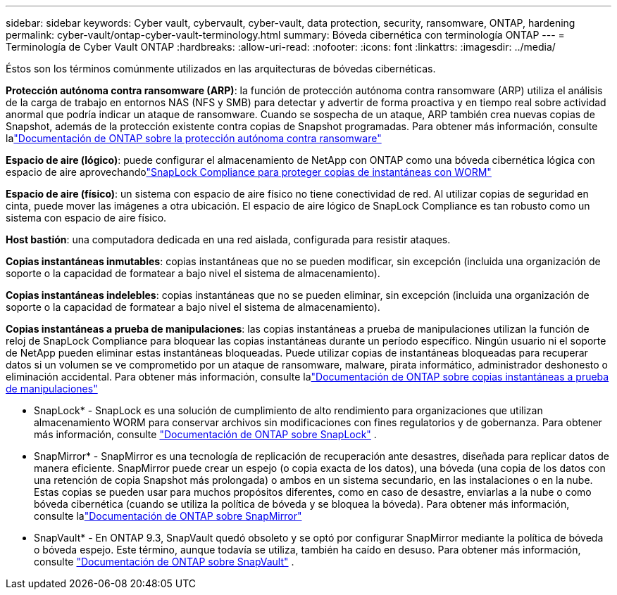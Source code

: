 ---
sidebar: sidebar 
keywords: Cyber vault, cybervault, cyber-vault, data protection, security, ransomware, ONTAP, hardening 
permalink: cyber-vault/ontap-cyber-vault-terminology.html 
summary: Bóveda cibernética con terminología ONTAP 
---
= Terminología de Cyber Vault ONTAP
:hardbreaks:
:allow-uri-read: 
:nofooter: 
:icons: font
:linkattrs: 
:imagesdir: ../media/


[role="lead"]
Éstos son los términos comúnmente utilizados en las arquitecturas de bóvedas cibernéticas.

*Protección autónoma contra ransomware (ARP)*: la función de protección autónoma contra ransomware (ARP) utiliza el análisis de la carga de trabajo en entornos NAS (NFS y SMB) para detectar y advertir de forma proactiva y en tiempo real sobre actividad anormal que podría indicar un ataque de ransomware.  Cuando se sospecha de un ataque, ARP también crea nuevas copias de Snapshot, además de la protección existente contra copias de Snapshot programadas.  Para obtener más información, consulte lalink:https://docs.netapp.com/us-en/ontap/anti-ransomware/index.html["Documentación de ONTAP sobre la protección autónoma contra ransomware"^]

*Espacio de aire (lógico)*: puede configurar el almacenamiento de NetApp con ONTAP como una bóveda cibernética lógica con espacio de aire aprovechandolink:https://docs.netapp.com/us-en/ontap/snaplock/commit-snapshot-copies-worm-concept.html["SnapLock Compliance para proteger copias de instantáneas con WORM"^]

*Espacio de aire (físico)*: un sistema con espacio de aire físico no tiene conectividad de red.  Al utilizar copias de seguridad en cinta, puede mover las imágenes a otra ubicación.  El espacio de aire lógico de SnapLock Compliance es tan robusto como un sistema con espacio de aire físico.

*Host bastión*: una computadora dedicada en una red aislada, configurada para resistir ataques.

*Copias instantáneas inmutables*: copias instantáneas que no se pueden modificar, sin excepción (incluida una organización de soporte o la capacidad de formatear a bajo nivel el sistema de almacenamiento).

*Copias instantáneas indelebles*: copias instantáneas que no se pueden eliminar, sin excepción (incluida una organización de soporte o la capacidad de formatear a bajo nivel el sistema de almacenamiento).

*Copias instantáneas a prueba de manipulaciones*: las copias instantáneas a prueba de manipulaciones utilizan la función de reloj de SnapLock Compliance para bloquear las copias instantáneas durante un período específico.  Ningún usuario ni el soporte de NetApp pueden eliminar estas instantáneas bloqueadas.  Puede utilizar copias de instantáneas bloqueadas para recuperar datos si un volumen se ve comprometido por un ataque de ransomware, malware, pirata informático, administrador deshonesto o eliminación accidental.  Para obtener más información, consulte lalink:https://docs.netapp.com/us-en/ontap/snaplock/snapshot-lock-concept.html["Documentación de ONTAP sobre copias instantáneas a prueba de manipulaciones"^]

* SnapLock* - SnapLock es una solución de cumplimiento de alto rendimiento para organizaciones que utilizan almacenamiento WORM para conservar archivos sin modificaciones con fines regulatorios y de gobernanza. Para obtener más información, consulte link:https://docs.netapp.com/us-en/ontap/snaplock/["Documentación de ONTAP sobre SnapLock"^] .

* SnapMirror* - SnapMirror es una tecnología de replicación de recuperación ante desastres, diseñada para replicar datos de manera eficiente.  SnapMirror puede crear un espejo (o copia exacta de los datos), una bóveda (una copia de los datos con una retención de copia Snapshot más prolongada) o ambos en un sistema secundario, en las instalaciones o en la nube.  Estas copias se pueden usar para muchos propósitos diferentes, como en caso de desastre, enviarlas a la nube o como bóveda cibernética (cuando se utiliza la política de bóveda y se bloquea la bóveda).  Para obtener más información, consulte lalink:https://docs.netapp.com/us-en/ontap/concepts/snapmirror-disaster-recovery-data-transfer-concept.html["Documentación de ONTAP sobre SnapMirror"^]

* SnapVault* - En ONTAP 9.3, SnapVault quedó obsoleto y se optó por configurar SnapMirror mediante la política de bóveda o bóveda espejo.  Este término, aunque todavía se utiliza, también ha caído en desuso. Para obtener más información, consulte link:https://docs.netapp.com/us-en/ontap/concepts/snapvault-archiving-concept.html["Documentación de ONTAP sobre SnapVault"^] .

